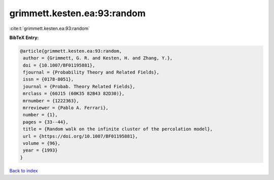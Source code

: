 grimmett.kesten.ea:93:random
============================

:cite:t:`grimmett.kesten.ea:93:random`

**BibTeX Entry:**

.. code-block:: bibtex

   @article{grimmett.kesten.ea:93:random,
    author = {Grimmett, G. R. and Kesten, H. and Zhang, Y.},
    doi = {10.1007/BF01195881},
    fjournal = {Probability Theory and Related Fields},
    issn = {0178-8051},
    journal = {Probab. Theory Related Fields},
    mrclass = {60J15 (60K35 82B43 82D30)},
    mrnumber = {1222363},
    mrreviewer = {Pablo A. Ferrari},
    number = {1},
    pages = {33--44},
    title = {Random walk on the infinite cluster of the percolation model},
    url = {https://doi.org/10.1007/BF01195881},
    volume = {96},
    year = {1993}
   }

`Back to index <../By-Cite-Keys.rst>`_
